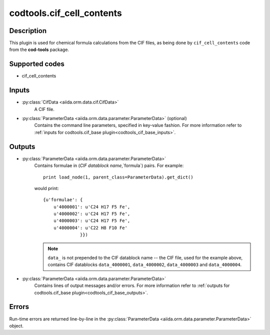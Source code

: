 codtools.cif_cell_contents
++++++++++++++++++++++++++

Description
-----------
This plugin is used for chemical formula calculations from the CIF files,
as being done by ``cif_cell_contents`` code from the **cod-tools** package.

Supported codes
---------------
* cif_cell_contents

Inputs
------
* :py:class:`CifData <aiida.orm.data.cif.CifData>`
    A CIF file.
* :py:class:`ParameterData <aiida.orm.data.parameter.ParameterData>` (optional)
    Contains the command line parameters, specified in key-value fashion.
    For more information refer to :ref:`inputs for codtools.cif_base plugin<codtools_cif_base_inputs>`.

Outputs
-------
* :py:class:`ParameterData <aiida.orm.data.parameter.ParameterData>`
    Contains formulae in (`CIF datablock name`,`formula`) pairs. For
    example::

        print load_node(1, parent_class=ParameterData).get_dict()

    would print::

        {u'formulae': {
            u'4000001': u'C24 H17 F5 Fe',
            u'4000002': u'C24 H17 F5 Fe',
            u'4000003': u'C24 H17 F5 Fe',
            u'4000004': u'C22 H8 F10 Fe'
                      }})

    .. note:: ``data_`` is not prepended to the CIF datablock name -- the
       CIF file, used for the example above, contains CIF datablocks
       ``data_4000001``, ``data_4000002``, ``data_4000003`` and
       ``data_4000004``.
* :py:class:`ParameterData <aiida.orm.data.parameter.ParameterData>`
    Contains lines of output messages and/or errors. For more information
    refer to
    :ref:`outputs for codtools.cif_base plugin<codtools_cif_base_outputs>`.

Errors
------
Run-time errors are returned line-by-line in the
:py:class:`ParameterData <aiida.orm.data.parameter.ParameterData>` object.
